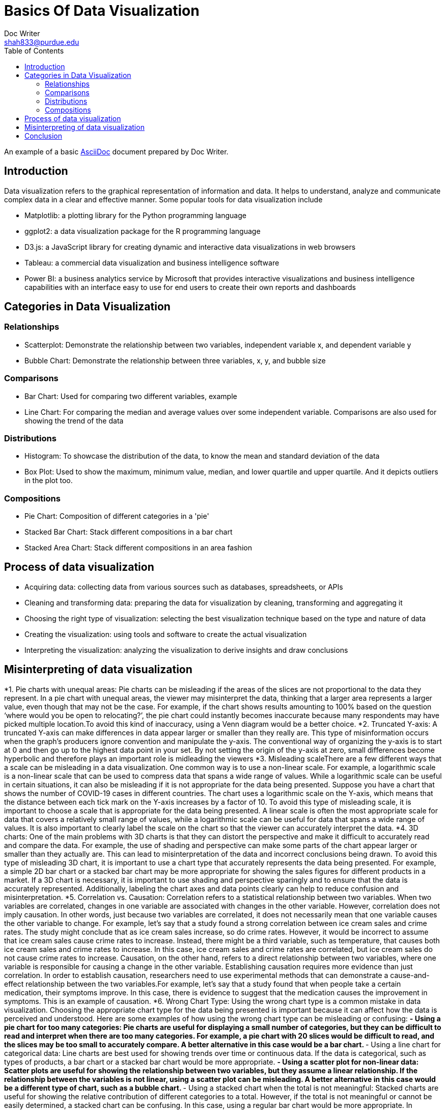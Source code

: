 = Basics Of Data Visualization  
Doc Writer <shah833@purdue.edu>
:reproducible:
:listing-caption: Listing
:source-highlighter: rouge
:toc:
// Uncomment next line to add a title page (or set doctype to book)
//:title-page:
// Uncomment next line to set page size (default is A4)
//:pdf-page-size: Letter

An example of a basic https://asciidoc.org[AsciiDoc] document prepared by {author}.

== Introduction

Data visualization refers to the graphical representation of information and data. It helps to understand, analyze and communicate complex data in a clear and effective manner. Some popular tools for data visualization include

[square]
* Matplotlib: a plotting library for the Python programming language
* ggplot2: a data visualization package for the R programming language
* D3.js: a JavaScript library for creating dynamic and interactive data visualizations in web browsers
* Tableau: a commercial data visualization and business intelligence software
* Power BI: a business analytics service by Microsoft that provides interactive visualizations and business intelligence capabilities with an interface easy to use for end users to create their own reports and dashboards

== Categories in Data Visualization

=== Relationships

[square]
* Scatterplot: Demonstrate the relationship between two variables, independent variable x, and dependent variable y
* Bubble Chart: Demonstrate the relationship between three variables, x, y, and bubble size

=== Comparisons
[square]
*	Bar Chart: Used for comparing two different variables, example
*	Line Chart: For comparing the median and average values over some independent variable. Comparisons are also used for showing the trend of the data

=== Distributions
[square]
*	Histogram: To showcase the distribution of the data, to know the mean and standard deviation of the data
*	Box Plot: Used to show the maximum, minimum value, median, and lower quartile and upper quartile. And it depicts outliers in the plot too.

=== Compositions
[square]
*	Pie Chart: Composition of different categories in a 'pie'
*	Stacked Bar Chart: Stack different compositions in a bar chart
*	Stacked Area Chart: Stack different compositions in an area fashion

== Process of data visualization

[square]
* Acquiring data: collecting data from various sources such as databases, spreadsheets, or APIs
* Cleaning and transforming data: preparing the data for visualization by cleaning, transforming and aggregating it
* Choosing the right type of visualization: selecting the best visualization technique based on the type and nature of data
* Creating the visualization: using tools and software to create the actual visualization
* Interpreting the visualization: analyzing the visualization to derive insights and draw conclusions

== Misinterpreting of data visualization
[square]
*1.	Pie charts with unequal areas: Pie charts can be misleading if the areas of the slices are not proportional to the
 data they represent. In a pie chart with unequal areas, the viewer may misinterpret the data, thinking that a larger 
 area represents a larger value, even though that may not be the case. For example, if the chart shows results amounting
  to 100% based on the question ‘where would you be open to relocating?’, the pie chart could  instantly becomes 
  inaccurate because many respondents may have picked multiple location.To avoid this kind of inaccuracy, using a 
  Venn diagram would be a better choice.
*2.	Truncated Y-axis: A truncated Y-axis can make differences in data appear larger or smaller than they really are. 
This type of misinformation occurs when the graph’s producers ignore convention and manipulate the y-axis. The
 conventional way of organizing the y-axis is to start at 0 and then go up to the highest data point in your set.
  By not setting the origin of the y-axis at zero, small differences become hyperbolic and therefore plays an important 
  role is midleading the viewers
*3.	Misleading scaleThere are a few different ways that a scale can be misleading in a data visualization. 
One common way is to use a non-linear scale. For example, a logarithmic scale is a non-linear scale that can be used to
 compress data that spans a wide range of values. While a logarithmic scale can be useful in certain situations, it can
  also be misleading if it is not appropriate for the data being presented. Suppose you have a chart that shows the
   number of COVID-19 cases in different countries. The chart uses a logarithmic scale on the Y-axis, which means that
    the distance between each tick mark on the Y-axis increases by a factor of 10.  To avoid this type of misleading 
    scale, it is important to choose a scale that is appropriate for the data being presented. A linear scale is often
     the most appropriate scale for data that covers a relatively small range of values, while a logarithmic scale can
      be useful for data that spans a wide range of values. It is also important to clearly label the scale on the chart
       so that the viewer can accurately interpret the data.
*4.	3D charts: One of the main problems with 3D charts is that they can distort the perspective and make it difficult to
 accurately read and compare the data. For example, the use of shading and perspective can make some parts of the chart
  appear larger or smaller than they actually are. This can lead to misinterpretation of the data and incorrect 
  conclusions being drawn. To avoid this type of misleading 3D chart, it is important to use a chart type that 
  accurately represents the data being presented. For example, a simple 2D bar chart or a stacked bar chart may be more
   appropriate for showing the sales figures for different products in a market. If a 3D chart is necessary, it is 
   important to use shading and perspective sparingly and to ensure that the data is accurately represented. 
   Additionally, labeling the chart axes and data points clearly can help to reduce confusion and misinterpretation.
*5.	Correlation vs. Causation: Correlation refers to a statistical relationship between two variables. When two 
variables are correlated, changes in one variable are associated with changes in the other variable. However,
 correlation does not imply causation. In other words, just because two variables are correlated, it does not
  necessarily mean that one variable causes the other variable to change. For example, let's say that a study found a
   strong correlation between ice cream sales and crime rates. The study might conclude that as ice cream sales 
   increase, so do crime rates. However, it would be incorrect to assume that ice cream sales cause crime rates to 
   increase. Instead, there might be a third variable, such as temperature, that causes both ice cream sales and crime 
   rates to increase. In this case, ice cream sales and crime rates are correlated, but ice cream sales do not cause 
   crime rates to increase. Causation, on the other hand, refers to a direct relationship between two variables, 
   where one variable is responsible for causing a change in the other variable. Establishing causation requires more
    evidence than just correlation. In order to establish causation, researchers need to use experimental methods that
     can demonstrate a cause-and-effect relationship between the two variables.For example, let's say that a study found
      that when people take a certain medication, their symptoms improve. In this case, there is evidence to suggest 
      that the medication causes the improvement in symptoms. This is an example of causation.
*6.	Wrong Chart Type: Using the wrong chart type is a common mistake in data visualization. Choosing the appropriate 
chart type for the data being presented is important because it can affect how the data is perceived and understood.
 Here are some examples of how using the wrong chart type can be misleading or confusing:
**-	Using a pie chart for too many categories: Pie charts are useful for displaying a small number of categories, 
but they can be difficult to read and interpret when there are too many categories. For example, a pie chart with 20 
slices would be difficult to read, and the slices may be too small to accurately compare. A better alternative in this
 case would be a bar chart.
**-	Using a line chart for categorical data: Line charts are best used for showing trends over time or continuous data.
 If the data is categorical, such as types of products, a bar chart or a stacked bar chart would be more appropriate.
**-	Using a scatter plot for non-linear data: Scatter plots are useful for showing the relationship between two
 variables, but they assume a linear relationship. If the relationship between the variables is not linear, using a 
 scatter plot can be misleading. A better alternative in this case would be a different type of chart, such as a bubble 
 chart.
**-	Using a stacked chart when the total is not meaningful: Stacked charts are useful for showing the relative 
contribution of different categories to a total. However, if the total is not meaningful or cannot be easily determined,
 a stacked chart can be confusing. In this case, using a regular bar chart would be more appropriate.
In summary, choosing the wrong chart type can lead to confusion, misinterpretation, and incorrect conclusions.
 It's important to choose the appropriate chart type for the data being presented to ensure that it is accurately
  represented and easy to understand.
*7.	Cherry-picking: Cherry-picking refers to selectively choosing which sets or sources of information to include in a
 survey, study, chart, or graph, in order to achieve a desired outcome that fits a particular trend, pattern, or 
 narrative. This approach is often used to present a clear, easily interpretable picture of the data. However, 
 the problem with cherry-picking is that it can result in inaccurate or incomplete information, and can misrepresent 
 the true nature of the data. This lack of objectivity can be misleading and ultimately prevent a complete understanding
  of the information being presented.

== Conclusion

That's all, folks!
